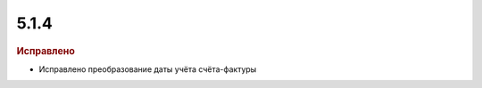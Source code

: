 5.1.4
-----

.. feed-entry::
  :date: 2015-10-09

.. rubric:: Исправлено

* Исправлено преобразование даты учёта счёта-фактуры
